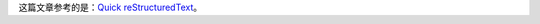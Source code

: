 这篇文章参考的是：`Quick reStructuredText`__。

.. __: http://docutils.sourceforge.net/docs/user/rst/quickref.html

